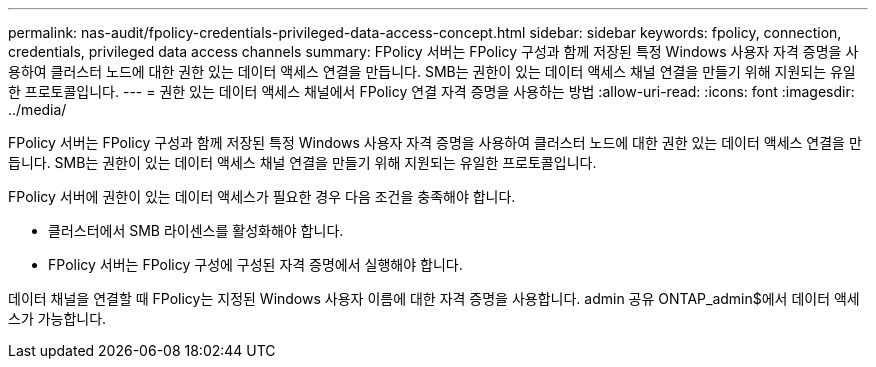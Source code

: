 ---
permalink: nas-audit/fpolicy-credentials-privileged-data-access-concept.html 
sidebar: sidebar 
keywords: fpolicy, connection, credentials, privileged data access channels 
summary: FPolicy 서버는 FPolicy 구성과 함께 저장된 특정 Windows 사용자 자격 증명을 사용하여 클러스터 노드에 대한 권한 있는 데이터 액세스 연결을 만듭니다. SMB는 권한이 있는 데이터 액세스 채널 연결을 만들기 위해 지원되는 유일한 프로토콜입니다. 
---
= 권한 있는 데이터 액세스 채널에서 FPolicy 연결 자격 증명을 사용하는 방법
:allow-uri-read: 
:icons: font
:imagesdir: ../media/


[role="lead"]
FPolicy 서버는 FPolicy 구성과 함께 저장된 특정 Windows 사용자 자격 증명을 사용하여 클러스터 노드에 대한 권한 있는 데이터 액세스 연결을 만듭니다. SMB는 권한이 있는 데이터 액세스 채널 연결을 만들기 위해 지원되는 유일한 프로토콜입니다.

FPolicy 서버에 권한이 있는 데이터 액세스가 필요한 경우 다음 조건을 충족해야 합니다.

* 클러스터에서 SMB 라이센스를 활성화해야 합니다.
* FPolicy 서버는 FPolicy 구성에 구성된 자격 증명에서 실행해야 합니다.


데이터 채널을 연결할 때 FPolicy는 지정된 Windows 사용자 이름에 대한 자격 증명을 사용합니다. admin 공유 ONTAP_admin$에서 데이터 액세스가 가능합니다.
